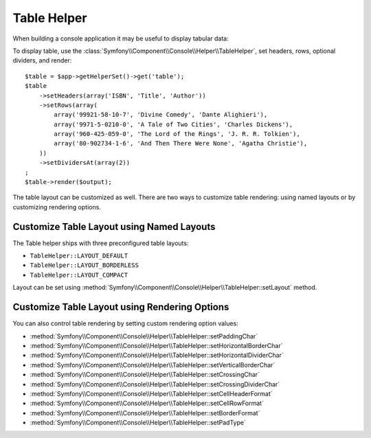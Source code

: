 .. index::
    single: Console Helpers; Table Helper

Table Helper
============

.. versionadded:: 2.3
    The ``table`` helper was added in Symfony 2.3.

When building a console application it may be useful to display tabular data:

.. image:: /images/components/console/table.png

To display table, use the :class:`Symfony\\Component\\Console\\Helper\\TableHelper`,
set headers, rows, optional dividers, and render::

    $table = $app->getHelperSet()->get('table');
    $table
        ->setHeaders(array('ISBN', 'Title', 'Author'))
        ->setRows(array(
            array('99921-58-10-7', 'Divine Comedy', 'Dante Alighieri'),
            array('9971-5-0210-0', 'A Tale of Two Cities', 'Charles Dickens'),
            array('960-425-059-0', 'The Lord of the Rings', 'J. R. R. Tolkien'),
            array('80-902734-1-6', 'And Then There Were None', 'Agatha Christie'),
        ))
        ->setDividersAt(array(2))
    ;
    $table->render($output);

The table layout can be customized as well. There are two ways to customize
table rendering: using named layouts or by customizing rendering options.

Customize Table Layout using Named Layouts
------------------------------------------

.. versionadded:: 2.4
    The ``TableHelper::LAYOUT_COMPACT`` layout was added in Symfony 2.4.

The Table helper ships with three preconfigured table layouts:

* ``TableHelper::LAYOUT_DEFAULT``

* ``TableHelper::LAYOUT_BORDERLESS``

* ``TableHelper::LAYOUT_COMPACT``

Layout can be set using :method:`Symfony\\Component\\Console\\Helper\\TableHelper::setLayout` method.

Customize Table Layout using Rendering Options
----------------------------------------------

You can also control table rendering by setting custom rendering option values:

*  :method:`Symfony\\Component\\Console\\Helper\\TableHelper::setPaddingChar`
*  :method:`Symfony\\Component\\Console\\Helper\\TableHelper::setHorizontalBorderChar`
*  :method:`Symfony\\Component\\Console\\Helper\\TableHelper::setHorizontalDividerChar`
*  :method:`Symfony\\Component\\Console\\Helper\\TableHelper::setVerticalBorderChar`
*  :method:`Symfony\\Component\\Console\\Helper\\TableHelper::setCrossingChar`
*  :method:`Symfony\\Component\\Console\\Helper\\TableHelper::setCrossingDividerChar`
*  :method:`Symfony\\Component\\Console\\Helper\\TableHelper::setCellHeaderFormat`
*  :method:`Symfony\\Component\\Console\\Helper\\TableHelper::setCellRowFormat`
*  :method:`Symfony\\Component\\Console\\Helper\\TableHelper::setBorderFormat`
*  :method:`Symfony\\Component\\Console\\Helper\\TableHelper::setPadType`
